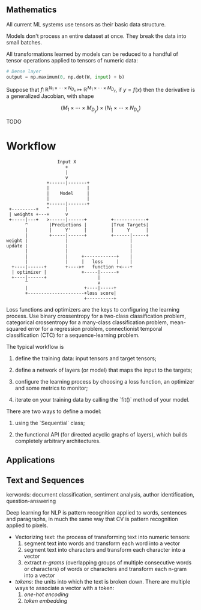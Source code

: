 ** Mathematics

All current ML systems use tensors as their basic data structure.

Models don't process an entire dataset at once. They break the data into small batches.

All transformations learned by models can be reduced to a handful of tensor operations applied to tensors of numeric data:

#+BEGIN_SRC python
# Dense layer
output = np.maximum(0, np.dot(W, input) + b)  
#+END_SRC

Suppose that $f\colon\mathbb{R}^{N_{1}\times\cdots\times N_{D_{x}}}\mapsto\mathbb{R}^{M_{1}\times\cdots\times M_{D_{y}}}$, if $y = f(x)$ then the derivative is a generalized Jacobian, with shape

$$
\left(M_{1}\times\cdots\times M_{D_{y}}\right)\times\left(N_{1}\times\cdots\times N_{D_{x}}\right)
$$

TODO

* Workflow
#+BEGIN_SRC 
                   Input X
                      +
                      |
                      v
               +------|-------+
               |              |
               |    Model     |
               |              |
               +------|-------+
 +---------+   ^      |
 | weights +---+      v
 +-----|---+   >------|------+         +------------+
       ^        |Predictions |         |True Targets|
       |        |     Y'     |         |     Y      |
       |        +-----|------+         +------|-----+
weight |              |                       |
update |              |                       |
       |              |                       |
       |              |     +------------+    |
       |              |     |   loss     |    |
  +----|------+       +---->+   function +<---+
  | optimizer |             +-----|------+
  +----|------+                   |
       ^                          v
       |                     +----|-----+
       +---------------------+loss score|
                             +----------+  
#+END_SRC

Loss functions and optimizers are the keys to configuring the learning process. Use binary crossentropy for a two-class classification problem, categorical crossentropy for a many-class classification problem, mean-squared error for a regression problem, connectionist temporal classification (CTC) for a sequence-learning problem.

The typical workflow is

1. define the training data: input tensors and target tensors;

2. define a network of layers (or model) that maps the input to the targets;

3. configure the learning process by choosing a loss function, an optimizer and some metrics to monitor;

4. iterate on your training data by calling the `fit()` method of your model.

There are two ways to define a model: 

1. using the `Sequential` class;

2. the functional API (for directed acyclic graphs of layers), which builds completely arbitrary architectures.

** Applications

** Text and Sequences

kerwords: document classification, sentiment analysis, author identification, question-answering

Deep learning for NLP is pattern recognition applied to words, sentences and paragraphs, in much the same way that CV is pattern recognition applied to pixels.

- Vectorizing text: the process of transforming text into numeric tensors: 
  1. segment text into words and transform each word into a vector
  2. segment text into characters and transform each character into a vector
  3. extract /n-grams/ (overlapping groups of multiple consecutive words or characters) of words or characters and transform each n-gram into a vector

- /tokens/: the units into which the text is broken down. There are multiple ways to associate a vector with a token:
  1. /one-hot encoding/
  2. /token embedding/
